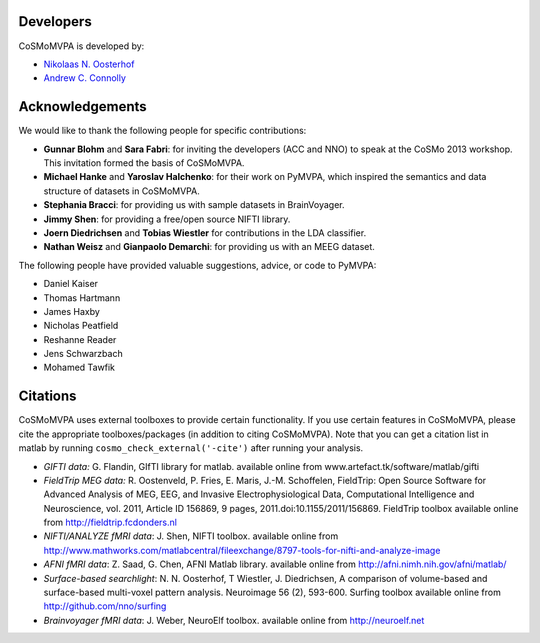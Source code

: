 .. thanks

Developers
----------
CoSMoMVPA is developed by:

- `Nikolaas N. Oosterhof <http://www5.unitn.it/People/en/Web/Persona/PER0120101>`_
- `Andrew C. Connolly <http://haxbylab.dartmouth.edu/ppl/andy.html>`_

Acknowledgements
----------------

We would like to thank the following people for specific contributions:

+  **Gunnar Blohm** and **Sara Fabri**: for inviting the developers (ACC and NNO) to speak at the CoSMo 2013 workshop. This invitation formed the basis of CoSMoMVPA.
+  **Michael Hanke** and **Yaroslav Halchenko**: for their work on PyMVPA, which inspired the semantics and data structure of datasets in CoSMoMVPA.
+  **Stephania Bracci**: for providing us with sample datasets in BrainVoyager.
+  **Jimmy Shen**: for providing a free/open source NIFTI library. 
+  **Joern Diedrichsen** and **Tobias Wiestler** for contributions in the LDA classifier.
+  **Nathan Weisz** and **Gianpaolo Demarchi**: for providing us with an MEEG dataset.

The following people have provided valuable suggestions, advice, or code to PyMVPA:

+ Daniel Kaiser
+ Thomas Hartmann
+ James Haxby
+ Nicholas Peatfield
+ Reshanne Reader
+ Jens Schwarzbach
+ Mohamed Tawfik

Citations
---------
CoSMoMVPA uses external toolboxes to provide certain functionality. If you use certain features in CoSMoMVPA, please cite the appropriate toolboxes/packages (in addition to citing CoSMoMVPA). Note that you can get a citation list in matlab by running ``cosmo_check_external('-cite')`` after running your analysis.

+ *GIFTI data:* G. Flandin, GIfTI library for matlab. available online from www.artefact.tk/software/matlab/gifti
+ *FieldTrip MEG data:* R. Oostenveld, P. Fries, E. Maris, J.-M. Schoffelen, FieldTrip: Open Source Software for Advanced Analysis of MEG, EEG, and Invasive Electrophysiological Data, Computational Intelligence and Neuroscience, vol. 2011, Article ID 156869, 9 pages, 2011.doi:10.1155/2011/156869. FieldTrip toolbox available online from http://fieldtrip.fcdonders.nl
+ *NIFTI/ANALYZE fMRI data*: J. Shen, NIFTI toolbox. available online from http://www.mathworks.com/matlabcentral/fileexchange/8797-tools-for-nifti-and-analyze-image
+ *AFNI fMRI data*: Z. Saad, G. Chen, AFNI Matlab library. available online from http://afni.nimh.nih.gov/afni/matlab/
+ *Surface-based searchlight*: N. N. Oosterhof, T Wiestler, J. Diedrichsen, A comparison of volume-based and surface-based multi-voxel pattern analysis. Neuroimage 56 (2), 593-600. Surfing toolbox available online from http://github.com/nno/surfing
+ *Brainvoyager fMRI data*: J. Weber, NeuroElf toolbox. available online from http://neuroelf.net

